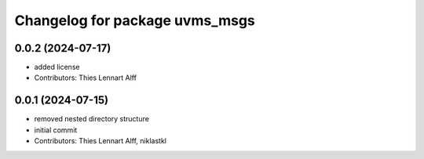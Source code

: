 ^^^^^^^^^^^^^^^^^^^^^^^^^^^^^^^
Changelog for package uvms_msgs
^^^^^^^^^^^^^^^^^^^^^^^^^^^^^^^

0.0.2 (2024-07-17)
------------------
* added license
* Contributors: Thies Lennart Alff

0.0.1 (2024-07-15)
------------------
* removed nested directory structure
* initial commit
* Contributors: Thies Lennart Alff, niklastkl
